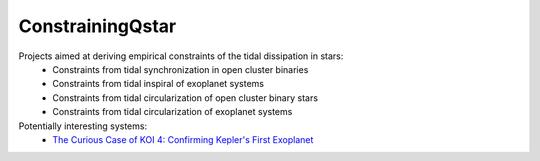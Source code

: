 =================
ConstrainingQstar
=================

Projects aimed at deriving empirical constraints of the tidal dissipation in stars:
  * Constraints from tidal synchronization in open cluster binaries
  * Constraints from tidal inspiral of exoplanet systems
  * Constraints from tidal circularization of open cluster binary stars
  * Constraints from tidal circularization of exoplanet systems 

Potentially interesting systems:
  * `The Curious Case of KOI 4: Confirming Kepler's First Exoplanet <https://ui.adsabs.harvard.edu/abs/2019arXiv190301591C/abstract>`_

